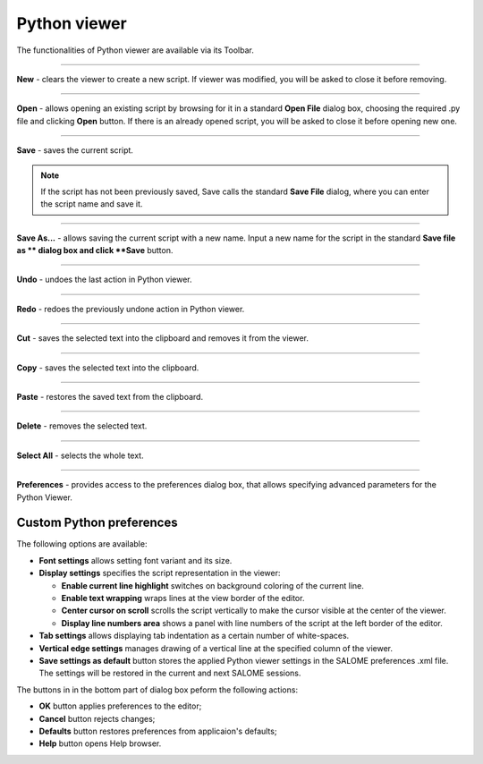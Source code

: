 .. _python_viewer_page:

*************
Python viewer
*************

The functionalities of Python viewer are available via its Toolbar.

.. image:: ../images/pythonviewer_toolbar.png
	:align: center

____


.. image:: ../images/python_new.png
	:align: center

**New** - clears the viewer to create a new script. If viewer was modified, you will be asked to close it before removing.

____


.. image:: ../images/python_open.png
	:align: center

**Open** - allows opening an existing script by browsing for it in a standard **Open File** dialog box, choosing the required .py file and clicking **Open** button. If there is an already opened script, you will be asked to close it before opening new one.

____


.. image:: ../images/python_save.png
	:align: center

**Save** - saves the current script.

.. note::
	If the script has not been previously saved, Save calls the standard **Save File** dialog, where you can enter the script name and save it.


____


.. image:: ../images/python_saveas.png
	:align: center

**Save As...** - allows saving the current script with a new name. Input a new name for the script in the standard **Save file as ** dialog box and click **Save** button.

____


.. image:: ../images/python_undo.png
	:align: center

**Undo** - undoes the last action in Python viewer.

____


.. image:: ../images/python_redo.png
	:align: center

**Redo** - redoes the previously undone action in Python viewer.

____


.. image:: ../images/python_cut.png
	:align: center

**Cut** - saves the selected text into the clipboard and removes it from the viewer.

____


.. image:: ../images/python_copy.png
	:align: center

**Copy** - saves the selected text into the clipboard.

____


.. image:: ../images/python_paste.png
	:align: center

**Paste** - restores the saved text from the clipboard.

____


.. image:: ../images/python_delete.png
	:align: center

**Delete** - removes the selected text.

____


.. image:: ../images/python_selectall.png
	:align: center

**Select All** - selects the whole text.

____


.. image:: ../images/python_preferences.png
	:align: center

**Preferences** - provides  access to the preferences dialog box, that allows specifying advanced parameters for the Python Viewer.

.. _custom_python_preferences:

Custom Python preferences
=========================

.. image:: ../images/python_view_preferences.png
	:align: center

The following options are available:

- **Font settings** allows setting font variant and its size.

- **Display settings** specifies the script representation in the viewer:

  - **Enable current line highlight** switches on background coloring of the current line.
  - **Enable text wrapping** wraps lines at the view border of the editor.
  - **Center cursor on scroll** scrolls the script vertically to make the cursor visible at the center of the viewer.
  - **Display line numbers area** shows a panel with line numbers of the script at the left border of the editor.

- **Tab settings** allows displaying tab indentation as a certain number of white-spaces.

- **Vertical edge settings** manages drawing of a vertical line at the specified column of the viewer.

- **Save settings as default** button stores the applied Python viewer settings in the SALOME preferences .xml file. The settings will be restored in the current and next SALOME sessions.

The buttons in in the bottom part of dialog box peform the following actions:

- **OK** button applies preferences to the editor;

- **Cancel** button rejects changes;

- **Defaults** button restores preferences from applicaion's defaults;

- **Help** button opens Help browser.


